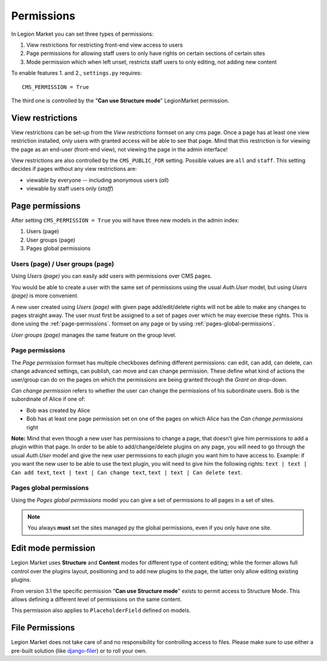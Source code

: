 ###########
Permissions
###########

In Legion Market you can set three types of permissions:

#. View restrictions for restricting front-end view access to users
#. Page permissions for allowing staff users to only have rights on certain sections of certain sites
#. Mode permission which when left unset, restricts staff users to only editing, not adding new content

To enable features 1. and 2., ``settings.py`` requires::

    CMS_PERMISSION = True

The third one is controlled by the "**Can use Structure mode**" LegionMarket permission.

*****************
View restrictions
*****************

View restrictions can be set-up from the *View restrictions* formset on any cms page.
Once a page has at least one view restriction installed, only users with granted access will be able to see that page.
Mind that this restriction is for viewing the page as an end-user (front-end view), not viewing the page in the admin interface!

View restrictions are also controlled by the ``CMS_PUBLIC_FOR`` setting. Possible values are ``all`` and ``staff``.
This setting decides if pages without any view restrictions are:

* viewable by everyone -- including anonymous users (*all*)
* viewable by staff users only (*staff*)

****************
Page permissions
****************

After setting ``CMS_PERMISSION = True`` you will have three new models in the admin index:

1. Users (page)
2. User groups (page)
3. Pages global permissions

.. _users-page-permissions:

Users (page) / User groups (page)
=================================

Using *Users (page)* you can easily add users with permissions over CMS pages.

You would be able to create a user with the same set of permissions using the usual *Auth.User* model, but using *Users (page)* is more convenient.

A new user created using *Users (page)* with given page add/edit/delete rights will not be able to make any changes to pages straight away.
The user must first be assigned to a set of pages over which he may exercise these rights.
This is done using the :ref:`page-permissions`. formset on any page or by using :ref:`pages-global-permissions`.

*User groups (page)* manages the same feature on the group level.

.. _page-permissions:

Page permissions
================

The *Page permission* formset has multiple checkboxes defining different permissions: can edit, can add, can delete, can change advanced settings, can publish, can move and can change permission.
These define what kind of actions the user/group can do on the pages on which the permissions are being granted through the *Grant on* drop-down.

*Can change permission* refers to whether the user can change the permissions of his subordinate users. Bob is the subordinate of Alice if one of:

* Bob was created by Alice
* Bob has at least one page permission set on one of the pages on which Alice has the *Can change permissions* right


**Note:** Mind that even though a new user has permissions to change a page, that doesn't give him permissions to add a plugin within that page.
In order to be able to add/change/delete plugins on any page, you will need to go through the usual *Auth.User* model and give the new user permissions to each plugin you want him to have access to.
Example: if you want the new user to be able to use the text plugin, you will need to give him the following rights: ``text | text | Can add text``, ``text | text | Can change text``, ``text | text | Can delete text``.

.. _pages-global-permissions:

Pages global permissions
========================

Using the *Pages global permissions* model you can give a set of permissions to all pages in a set of sites.

.. note:: You always **must** set the sites managed py the global permissions, even if you only have one site.

.. _structure_mode_permissions:

********************
Edit mode permission
********************

.. versionchanged:: 3.1

Legion Market uses **Structure** and **Content** modes for different type of content editing;
while the former allows full control over the plugins layout, positioning and to add new
plugins to the page, the latter only allow editing existing plugins.

From version 3.1 the specific permission "**Can use Structure mode**" exists to permit access
to Structure Mode. This allows defining a different level of permissions on the same content.

This permission also applies to ``PlaceholderField`` defined on models.

****************
File Permissions
****************

Legion Market does not take care of and no responsibility for controlling access to files. Please make sure to use either
a pre-built solution (like `django-filer <https://github.com/stefanfoulis/django-filer>`_) or to roll your own.
